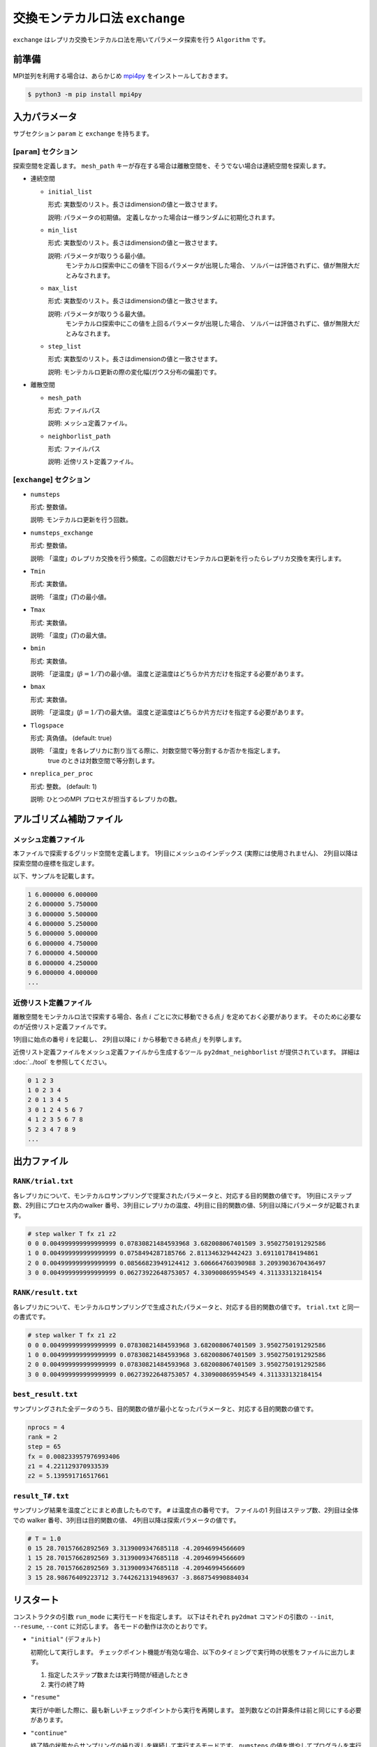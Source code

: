 交換モンテカルロ法 ``exchange``
===================================

``exchange`` はレプリカ交換モンテカルロ法を用いてパラメータ探索を行う ``Algorithm`` です。

前準備
~~~~~~~~

MPI並列を利用する場合は、あらかじめ `mpi4py <https://mpi4py.readthedocs.io/en/stable/>`_ をインストールしておきます。

.. code-block::

    $ python3 -m pip install mpi4py

入力パラメータ
~~~~~~~~~~~~~~~~~~~

サブセクション ``param`` と ``exchange`` を持ちます。

[``param``] セクション
^^^^^^^^^^^^^^^^^^^^^^^^^^^^^

探索空間を定義します。
``mesh_path`` キーが存在する場合は離散空間を、そうでない場合は連続空間を探索します。

- 連続空間

  - ``initial_list``

    形式: 実数型のリスト。長さはdimensionの値と一致させます。

    説明: パラメータの初期値。 定義しなかった場合は一様ランダムに初期化されます。

  - ``min_list``

    形式: 実数型のリスト。長さはdimensionの値と一致させます。

    説明: パラメータが取りうる最小値。
          モンテカルロ探索中にこの値を下回るパラメータが出現した場合、
          ソルバーは評価されずに、値が無限大だとみなされます。

  - ``max_list``

    形式: 実数型のリスト。長さはdimensionの値と一致させます。

    説明: パラメータが取りうる最大値。  
          モンテカルロ探索中にこの値を上回るパラメータが出現した場合、
          ソルバーは評価されずに、値が無限大だとみなされます。

  - ``step_list``

    形式: 実数型のリスト。長さはdimensionの値と一致させます。

    説明: モンテカルロ更新の際の変化幅(ガウス分布の偏差)です。

- 離散空間

  - ``mesh_path``

    形式: ファイルパス

    説明: メッシュ定義ファイル。

  - ``neighborlist_path``

    形式: ファイルパス

    説明: 近傍リスト定義ファイル。


[``exchange``] セクション
^^^^^^^^^^^^^^^^^^^^^^^^^^^^^

- ``numsteps``

  形式: 整数値。

  説明: モンテカルロ更新を行う回数。

- ``numsteps_exchange``

  形式: 整数値。

  説明: 「温度」のレプリカ交換を行う頻度。この回数だけモンテカルロ更新を行ったらレプリカ交換を実行します。

- ``Tmin``

  形式: 実数値。

  説明: 「温度」(:math:`T`)の最小値。

- ``Tmax``

  形式: 実数値。

  説明: 「温度」(:math:`T`)の最大値。

- ``bmin``

  形式: 実数値。

  説明: 「逆温度」(:math:`\beta = 1/T`)の最小値。
  温度と逆温度はどちらか片方だけを指定する必要があります。

- ``bmax``

  形式: 実数値。

  説明: 「逆温度」(:math:`\beta = 1/T`)の最大値。
  温度と逆温度はどちらか片方だけを指定する必要があります。

- ``Tlogspace``

  形式: 真偽値。 (default: true)

  説明: 「温度」を各レプリカに割り当てる際に、対数空間で等分割するか否かを指定します。
        true のときは対数空間で等分割します。

- ``nreplica_per_proc``

  形式: 整数。 (default: 1)

  説明: ひとつのMPI プロセスが担当するレプリカの数。

アルゴリズム補助ファイル
~~~~~~~~~~~~~~~~~~~~~~~~~~

メッシュ定義ファイル
^^^^^^^^^^^^^^^^^^^^^^^^^^

本ファイルで探索するグリッド空間を定義します。
1列目にメッシュのインデックス (実際には使用されません)、
2列目以降は探索空間の座標を指定します。

以下、サンプルを記載します。

.. code-block::

    1 6.000000 6.000000
    2 6.000000 5.750000
    3 6.000000 5.500000
    4 6.000000 5.250000
    5 6.000000 5.000000
    6 6.000000 4.750000
    7 6.000000 4.500000
    8 6.000000 4.250000
    9 6.000000 4.000000
    ...


近傍リスト定義ファイル
^^^^^^^^^^^^^^^^^^^^^^^^^^

離散空間をモンテカルロ法で探索する場合、各点 :math:`i` ごとに次に移動できる点 :math:`j` を定めておく必要があります。
そのために必要なのが近傍リスト定義ファイルです。

1列目に始点の番号 :math:`i` を記載し、
2列目以降に :math:`i` から移動できる終点 :math:`j` を列挙します。

近傍リスト定義ファイルをメッシュ定義ファイルから生成するツール ``py2dmat_neighborlist`` が提供されています。
詳細は :doc:`../tool` を参照してください。

.. code-block::

    0 1 2 3
    1 0 2 3 4
    2 0 1 3 4 5
    3 0 1 2 4 5 6 7
    4 1 2 3 5 6 7 8
    5 2 3 4 7 8 9
    ...

出力ファイル
~~~~~~~~~~~~~~~~~~~~~

``RANK/trial.txt``
^^^^^^^^^^^^^^^^^^^^^
各レプリカについて、モンテカルロサンプリングで提案されたパラメータと、対応する目的関数の値です。
1列目にステップ数、2列目にプロセス内のwalker 番号、3列目にレプリカの温度、4列目に目的関数の値、5列目以降にパラメータが記載されます。

.. code-block::

    # step walker T fx z1 z2
    0 0 0.004999999999999999 0.07830821484593968 3.682008067401509 3.9502750191292586 
    1 0 0.004999999999999999 0.0758494287185766 2.811346329442423 3.691101784194861 
    2 0 0.004999999999999999 0.08566823949124412 3.606664760390988 3.2093903670436497 
    3 0 0.004999999999999999 0.06273922648753057 4.330900869594549 4.311333132184154 


``RANK/result.txt``
^^^^^^^^^^^^^^^^^^^^^
各レプリカについて、モンテカルロサンプリングで生成されたパラメータと、対応する目的関数の値です。
``trial.txt`` と同一の書式です。

.. code-block::

    # step walker T fx z1 z2
    0 0 0.004999999999999999 0.07830821484593968 3.682008067401509 3.9502750191292586 
    1 0 0.004999999999999999 0.07830821484593968 3.682008067401509 3.9502750191292586 
    2 0 0.004999999999999999 0.07830821484593968 3.682008067401509 3.9502750191292586 
    3 0 0.004999999999999999 0.06273922648753057 4.330900869594549 4.311333132184154 


``best_result.txt``
^^^^^^^^^^^^^^^^^^^^
サンプリングされた全データのうち、目的関数の値が最小となったパラメータと、対応する目的関数の値です。

.. code-block::

    nprocs = 4
    rank = 2
    step = 65
    fx = 0.008233957976993406
    z1 = 4.221129370933539
    z2 = 5.139591716517661

``result_T#.txt``
^^^^^^^^^^^^^^^^^^^
サンプリング結果を温度ごとにまとめ直したものです。
``#`` は温度点の番号です。
ファイルの1 列目はステップ数、2列目は全体での walker 番号、3列目は目的関数の値、 4列目以降は探索パラメータの値です。

.. code-block::

    # T = 1.0
    0 15 28.70157662892569 3.3139009347685118 -4.20946994566609
    1 15 28.70157662892569 3.3139009347685118 -4.20946994566609
    2 15 28.70157662892569 3.3139009347685118 -4.20946994566609
    3 15 28.98676409223712 3.7442621319489637 -3.868754990884034

リスタート
~~~~~~~~~~~~~~~~~~~~~~~~~~~~~~~~
コンストラクタの引数 ``run_mode`` に実行モードを指定します。
以下はそれぞれ ``py2dmat`` コマンドの引数の ``--init``, ``--resume``, ``--cont`` に対応します。
各モードの動作は次のとおりです。

- ``"initial"`` (デフォルト)

  初期化して実行します。
  チェックポイント機能が有効な場合、以下のタイミングで実行時の状態をファイルに出力します。

  #. 指定したステップ数または実行時間が経過したとき
  #. 実行の終了時


- ``"resume"``

  実行が中断した際に、最も新しいチェックポイントから実行を再開します。
  並列数などの計算条件は前と同じにする必要があります。

- ``"continue"``

  終了時の状態からサンプリングの繰り返しを継続して実行するモードです。
  ``numsteps`` の値を増やしてプログラムを実行してください。
  繰り返しステップカウントはそのまま引き継がれます。

  例: 前の計算で ``numsteps = 1000`` として 1000ステップ計算した後、次の計算で ``numsteps = 2000`` として continue モードで実行すると、1001ステップ目から 2000ステップ目までの計算を行います。


アルゴリズム解説
~~~~~~~~~~~~~~~~~~~~~~~~~~~~~~~~

マルコフ連鎖モンテカルロ法
^^^^^^^^^^^^^^^^^^^^^^^^^^^^^^^^

モンテカルロ法(モンテカルロサンプリング)では、パラメータ空間中を動き回る walker :math:`\vec{x}` を重み :math:`W(\vec{x})` に従って確率的に動かすことで目的関数の最適化を行います。
重み :math:`W(\vec{x})` として、「温度」 :math:`T > 0` を導入して :math:`W(\vec{x}) = e^{-f(\vec{x})/T}` とすることが一般的です(ボルツマン重み)。
ほとんどの場合において、 :math:`W` に基づいて直接サンプリングする (walker を生成する) のは不可能なので、 walker を確率的に少しずつ動かすことで、頻度分布が :math:`W` に従うように時系列 :math:`\{\vec{x}_t\}` を生成します (マルコフ連鎖モンテカルロ法, MCMC)。
:math:`\vec{x}` から :math:`\vec{x}'` へ遷移する確率を :math:`p(\vec{x}' | \vec{x})` とすると、

.. math::

  W(\vec{x}') = \sum_{\vec{x}} p(\vec{x}' | \vec{x}) W(\vec{x})

となるように :math:`p` を定めれば(釣り合い条件)、時系列 :math:`\{\vec{x}_t\}` の頻度分布が :math:`W(\vec{x})` に収束することが示されます。 [#mcmc_condition]_ 
実際の計算では、より強い制約である詳細釣り合い条件

.. math::

  p(\vec{x} | \vec{x}') W(\vec{x}') =  W(\vec{x})p(\vec{x}' | \vec{x})

を課すことがほとんどです。 両辺で :math:`\vec{x}` についての和を取ると釣り合い条件に帰着します。

:math:`p` を求めるアルゴリズムはいくつか提案されていますが、 2DMAT では Metropolis-Hasting 法 (MH法) を用います。
MH 法では、遷移プロセスを提案プロセスと採択プロセスとに分割します。

1. 提案確率 :math:`P(\vec{x} | \vec{x}_t)` で候補点 :math:`\vec{x}` を生成します

   提案確率 :math:`P` としては :math:`\vec{x}_t` を中心とした一様分布やガウス関数などの扱いやすいものを利用します

2. 提案された候補点 :math:`\vec{x}` を採択確率 :math:`Q(\vec{x}, | \vec{x}_t)` で受け入れ、 :math:`\vec{x}_{t+1} = \vec{x}` とします

   受け入れなかった場合は :math:`\vec{x}_{t+1} = \vec{x}_t` とします

採択確率 :math:`Q(\vec{x} | \vec{x}_t)` は

.. math::

  Q(\vec{x} | \vec{x}_t) = \min\left[1, \frac{W(\vec{x})P(\vec{x}_t | \vec{x}) }{W(\vec{x}_t) P(\vec{x} | \vec{x}_t)} \right]

とします。
この定義が詳細釣り合い条件を満たすことは、詳細釣り合いの式に代入することで簡単に確かめられます。
特に、重みとしてボルツマン因子を、提案確率として対称なもの :math:`P(\vec{x} | \vec{x}_t) = P(\vec{x}_t | \vec{x})` を用いたときには、

.. math::

  Q(\vec{x} | \vec{x}_t) = \min\left[1, \frac{W(\vec{x})}{W(\vec{x}_t)} \right]
                         = \min\left[1, \exp\left(-\frac{f(\vec{x}) - f(\vec{x}_t)}{T}\right) \right]

という更に簡単な形になります。

:math:`\Delta f = f(\vec{x}) - f(\vec{x}_t)` とおいて、
:math:`\Delta f \le 0` のときに :math:`Q = 1` となることを踏まえると、
MH 法によるMCMC は次のようになります。

1. 現在地点の近くからランダムに次の座標の候補を選び、目的関数 :math:`f` の値を調べる
2. :math:`\Delta f \le 0` ならば(山を下る方向ならば)移動する
3. :math:`\Delta f > 0` ならば採択確率 :math:`Q = e^{-\Delta f / T}` で移動する
4. 1-3 を適当な回数繰り返す

得られた時系列のうち、目的関数の値が一番小さいものを最適解とします。
3 番のプロセスのおかげで、 :math:`\Delta f \sim T` ぐらいの山を乗り越えられるので、局所最適解にトラップされた場合にも脱出可能です。

レプリカ交換モンテカルロ法
^^^^^^^^^^^^^^^^^^^^^^^^^^^^^^^^

モンテカルロ法による最適化では、温度 :math:`T` は非常に重要なハイパーパラメータとなっています。
モンテカルロ法では、温度 :math:`T` 程度の山を乗り越えられますが、逆にそれ以上の深さの谷からは容易に脱出できません。
そのため、局所解へのトラップを防ぐためには温度を上げる必要があります。
一方で、 :math:`T` よりも小さい谷は谷として見えなくなるため、得られる :math:`\min f(\vec{x})` の精度も :math:`T` 程度になり、精度を上げるためには温度を下げる必要があります。
ここから、最適解を探すためには温度 :math:`T` を注意深く決める必要があることがわかります。

この問題を解決する方法として、温度 :math:`T` を固定せずに更新していくというものがあります。
たとえば、焼きなまし法 (simulated annealing) では、温度をステップごとに徐々に下げていきます。
焼戻し法 (simulated tempering) は、温度をハイパーパラメータではなく、サンプリングすべきパラメータとして扱い、(詳細)釣り合い条件を満たすように更新することで、加熱と冷却を実現します。温度を下げることで谷の詳細を調べ、温度を上げることで谷から脱出します。
レプリカ交換モンテカルロ法 (replica exchange Monte Carlo) は焼戻し法を更に発展させた手法で、並列焼戻し法 (parallel tempering) とも呼ばれます。
レプリカ交換モンテカルロ法では、レプリカと呼ばれる複数の系を、それぞれ異なる温度で並列にモンテカルロシミュレーションします。
そして、ある一定間隔で、(詳細)釣り合い条件を満たすように他のレプリカと温度を交換します。
焼戻し法と同様に、温度を上下することで谷を調べたり脱出したりするのですが、各温度点について、かならずレプリカのどれかが対応しているため、全体として特定の温度に偏ることがなくなります。
また、複数の MPI プロセスを用意してそれぞれレプリカを担当させることで簡単に並列化可能です。
数多くのレプリカを用意することで温度間隔が狭まると、温度交換の採択率も上がるため、大規模並列計算に特に向いたアルゴリズムです。
有限温度由来の「ぼやけ」がどうしても生まれるので、モンテカルロ法の結果を初期値として ``minsearch`` をするのがおすすめです。

.. only:: html

  .. rubric:: 脚注

.. [#mcmc_condition] 正確には、収束のためには非周期性とエルゴード性も必要です。
